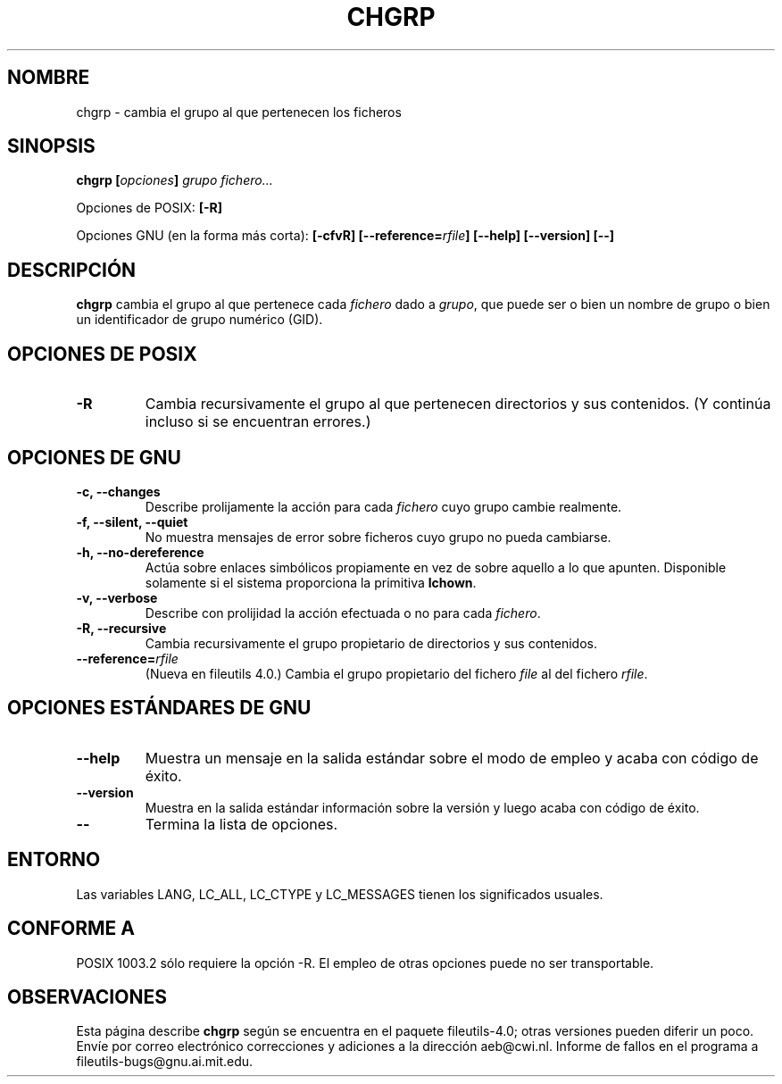 .\" Copyright Andries Brouwer, Ragnar Hojland Espinosa and A. Wik, 1998.
.\"
.\" This file may be copied under the conditions described
.\" in the LDP GENERAL PUBLIC LICENSE, Version 1, September 1998
.\" that should have been distributed together with this file.
.\"
.\" Re-translated into Spanish on Wed Dec 9 1998 by Gerardo Aburruzaga
.\" García <gerardo.aburruzaga@uca.es>
.\" Translation revised on Thu Jan 6 2000 by Juan Piernas <piernas@ditec.um.es>
.\"
.TH CHGRP 1 "Noviembre 1998" "GNU fileutils 4.0"
.SH NOMBRE
chgrp \- cambia el grupo al que pertenecen los ficheros
.SH SINOPSIS
.BI "chgrp [" opciones "] " "grupo fichero..."
.sp
Opciones de POSIX:
.B [\-R]
.sp
Opciones GNU (en la forma más corta):
.B [\-cfvR]
.BI [\-\-reference= rfile ]
.B "[\-\-help] [\-\-version] [\-\-]"
.SH DESCRIPCIÓN
.B chgrp
cambia el grupo al que pertenece cada
.I fichero
dado a
.IR grupo ,
que puede ser o bien un nombre de grupo o bien un identificador de grupo
numérico (GID).
.SH "OPCIONES DE POSIX"
.TP
.B \-R
Cambia recursivamente el grupo al que pertenecen directorios y sus
contenidos. (Y continúa incluso si se encuentran errores.)
.SH "OPCIONES DE GNU"
.TP
.B "\-c, \-\-changes"
Describe prolijamente la acción para cada
.I fichero
cuyo grupo cambie realmente.
.TP
.B "\-f, \-\-silent, \-\-quiet"
No muestra mensajes de error sobre ficheros cuyo grupo no pueda cambiarse.
.TP
.B "\-h, \-\-no\-dereference"
Actúa sobre enlaces simbólicos propiamente en vez de sobre aquello a lo que
apunten. Disponible solamente si el sistema proporciona la primitiva
.BR lchown .
.TP
.B "\-v, \-\-verbose"
Describe con prolijidad la acción efectuada o no para cada
.IR fichero .
.TP
.B "\-R, \-\-recursive"
Cambia recursivamente el grupo propietario de directorios y sus
contenidos.
.TP
.BI "\-\-reference=" "rfile"
(Nueva en fileutils 4.0.)
Cambia el grupo propietario del fichero
.I file
al del fichero
.IR rfile .
.SH "OPCIONES ESTÁNDARES DE GNU"
.TP
.B "\-\-help"
Muestra un mensaje en la salida estándar sobre el modo de empleo y
acaba con código de éxito.
.TP
.B "\-\-version"
Muestra en la salida estándar información sobre la versión y luego
acaba con código de éxito.
.TP
.B "\-\-"
Termina la lista de opciones.
.SH ENTORNO
Las variables LANG, LC_ALL, LC_CTYPE y LC_MESSAGES tienen los
significados usuales.
.SH "CONFORME A"
POSIX 1003.2 sólo requiere la opción \-R. El empleo de otras opciones
puede no ser transportable.
.SH OBSERVACIONES
Esta página describe
.B chgrp
según se encuentra en el paquete fileutils-4.0; otras versiones
pueden diferir un poco. Envíe por correo electrónico correcciones y
adiciones a la dirección aeb@cwi.nl.
Informe de fallos en el programa a
fileutils-bugs@gnu.ai.mit.edu.
